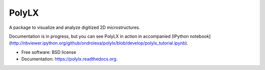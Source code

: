 ===============================
PolyLX
===============================

.. image:: https://badge.fury.io/py/polylx.svg
    :target: http://badge.fury.io/py/polylx

.. image:: https://anaconda.org/ondrolexa/polylx/badges/version.svg
    :target: https://anaconda.org/ondrolexa/polylx

.. image:: https://anaconda.org/ondrolexa/polylx/badges/installer/conda.svg
    :target: https://conda.anaconda.org/ondrolexa

A package to visualize and analyze digitized 2D microstructures.

Documentation is in progress, but you can see PolyLX in action in accompanied
[IPython notebook](http://nbviewer.ipython.org/github/ondrolexa/polylx/blob/develop/polylx_tutorial.ipynb).

* Free software: BSD license
* Documentation: https://polylx.readthedocs.org.

